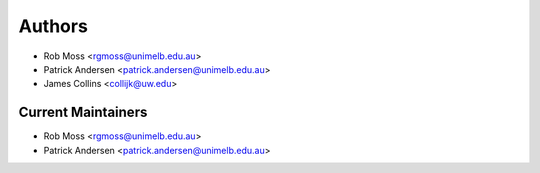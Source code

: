 Authors
=======

- Rob Moss <rgmoss@unimelb.edu.au>
- Patrick Andersen <patrick.andersen@unimelb.edu.au>
- James Collins <collijk@uw.edu>


Current Maintainers
-------------------

- Rob Moss <rgmoss@unimelb.edu.au>
- Patrick Andersen <patrick.andersen@unimelb.edu.au>
